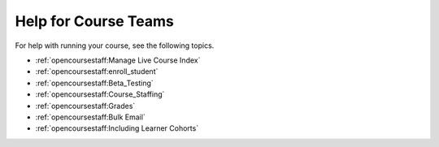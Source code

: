 .. _Course Team Help:

#####################
Help for Course Teams
#####################


For help with running your course, see the following topics.

* :ref:`opencoursestaff:Manage Live Course Index`
* :ref:`opencoursestaff:enroll_student`
* :ref:`opencoursestaff:Beta_Testing`
* :ref:`opencoursestaff:Course_Staffing`
* :ref:`opencoursestaff:Grades`
* :ref:`opencoursestaff:Bulk Email`
* :ref:`opencoursestaff:Including Learner Cohorts`


